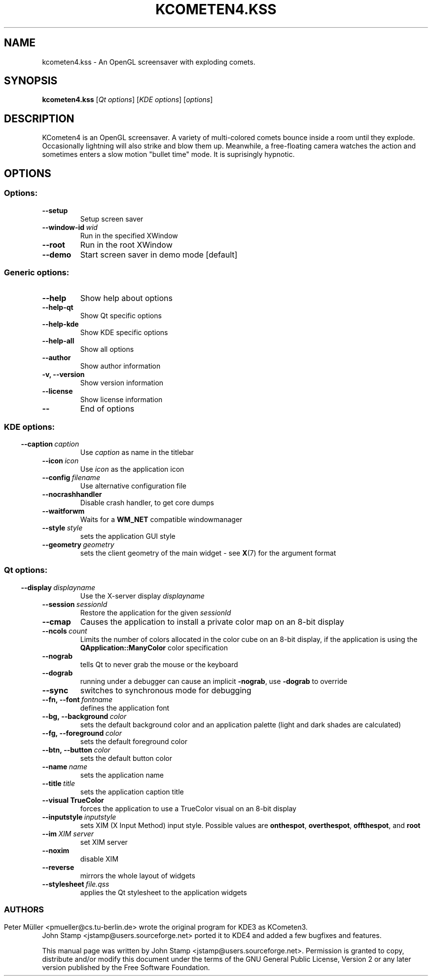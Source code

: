 .\" This file was generated by kdemangen.pl
.TH KCOMETEN4.KSS 1 "Sep 2008" "KCometen4"
.SH NAME
kcometen4.kss
\- An OpenGL screensaver with exploding comets.
.SH SYNOPSIS
.B kcometen4.kss
[\fIQt\ options\fP] [\fIKDE\ options\fP] [\fIoptions\fP]
.SH DESCRIPTION
KCometen4 is an OpenGL screensaver. A variety of multi-colored comets
bounce inside a room until they explode. Occasionally lightning will also
strike and blow them up. Meanwhile, a free-floating camera watches the action
and sometimes enters a slow motion "bullet time" mode. It is suprisingly
hypnotic.
.SH OPTIONS
.SS Options:
.TP
.B  \-\-setup
Setup screen saver
.TP
.BI  \-\-window\-id \ wid
Run in the specified XWindow
.TP
.B  \-\-root
Run in the root XWindow
.TP
.B  \-\-demo
Start screen saver in demo mode [default]
.SS Generic options:
.TP
.B  \-\-help
Show help about options
.TP
.B  \-\-help\-qt
Show Qt specific options
.TP
.B  \-\-help\-kde
Show KDE specific options
.TP
.B  \-\-help\-all
Show all options
.TP
.B  \-\-author
Show author information
.TP
.B \-v,  \-\-version
Show version information
.TP
.B  \-\-license
Show license information
.TP
.B  \-\-
End of options
.SS
.SS KDE options:
.TP
.BI  \-\-caption \ caption
Use
.IR caption
as name in the titlebar
.TP
.BI  \-\-icon \ icon
Use
.IR icon
as the application icon
.TP
.BI  \-\-config \ filename
Use alternative configuration file
.TP
.B  \-\-nocrashhandler
Disable crash handler, to get core dumps
.TP
.B  \-\-waitforwm
Waits for a
.B WM_NET
compatible windowmanager
.TP
.BI  \-\-style \ style
sets the application GUI style
.TP
.BI  \-\-geometry \ geometry
sets the client geometry of the main widget - see
.BR X (7)
for the argument format
.SS
.SS Qt options:
.TP
.BI  \-\-display \ displayname
Use the X-server display
.IR displayname
.TP
.BI  \-\-session \ sessionId
Restore the application for the given
.IR sessionId
.TP
.B  \-\-cmap
Causes the application to install a private color
map on an 8-bit display
.TP
.BI  \-\-ncols \ count
Limits the number of colors allocated in the color
cube on an 8-bit display, if the application is
using the
.B QApplication::ManyColor
color specification
.TP
.B  \-\-nograb
tells Qt to never grab the mouse or the keyboard
.TP
.B  \-\-dograb
running under a debugger can cause an implicit
.BR -nograb ,
.RB use \ -dograb
to override
.TP
.B  \-\-sync
switches to synchronous mode for debugging
.TP
.BI \-\-fn,\ \-\-font \ fontname
defines the application font
.TP
.BI \-\-bg,\ \-\-background \ color
sets the default background color and an
application palette (light and dark shades are
calculated)
.TP
.BI \-\-fg,\ \-\-foreground \ color
sets the default foreground
.RI color
.TP
.BI \-\-btn,\ \-\-button \ color
sets the default button
.RI color
.TP
.BI  \-\-name \ name
sets the application
.RI name
.TP
.BI  \-\-title \ title
sets the application caption
.RI title
.TP
.B  \-\-visual TrueColor
forces the application to use a TrueColor visual on
an 8-bit display
.TP
.BI  \-\-inputstyle \ inputstyle
sets XIM (X Input Method) input style. Possible
values are
.BR onthespot ,
.BR overthespot ,
.BR offthespot ,
.RB and \ root
.TP
.BI  \-\-im \ XIM\ server
set XIM server
.TP
.B  \-\-noxim
disable XIM
.TP
.B  \-\-reverse
mirrors the whole layout of widgets
.TP
.BI  \-\-stylesheet \ file.qss
applies the Qt stylesheet to the application widgets
.SS

.SH AUTHORS
Peter Müller <pmueller@cs.tu-berlin.de> wrote the original program for KDE3
as KCometen3.
.br
John Stamp <jstamp@users.sourceforge.net> ported it to KDE4 and added a few
bugfixes and features.

.PP
This manual page was written by John Stamp <jstamp@users.sourceforge.net>.
Permission is granted to copy, distribute and/or modify this document under
the terms of the GNU General Public License, Version 2 or any later version
published by the Free Software Foundation.
